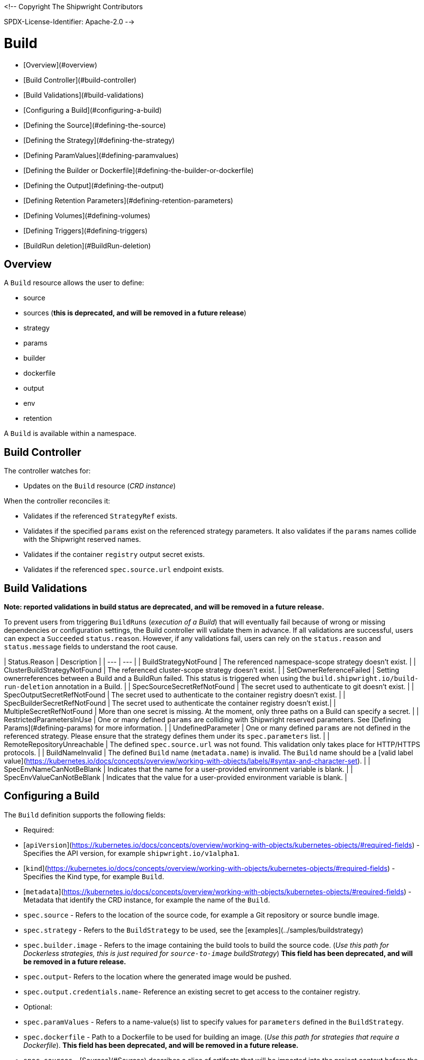 <!--
Copyright The Shipwright Contributors

SPDX-License-Identifier: Apache-2.0
-->

# Build

- [Overview](#overview)
- [Build Controller](#build-controller)
- [Build Validations](#build-validations)
- [Configuring a Build](#configuring-a-build)
  - [Defining the Source](#defining-the-source)
  - [Defining the Strategy](#defining-the-strategy)
  - [Defining ParamValues](#defining-paramvalues)
  - [Defining the Builder or Dockerfile](#defining-the-builder-or-dockerfile)
  - [Defining the Output](#defining-the-output)
  - [Defining Retention Parameters](#defining-retention-parameters)
  - [Defining Volumes](#defining-volumes)
  - [Defining Triggers](#defining-triggers)
- [BuildRun deletion](#BuildRun-deletion)

## Overview

A `Build` resource allows the user to define:

- source
- sources (**this is deprecated, and will be removed in a future release**)
- strategy
- params
- builder
- dockerfile
- output
- env
- retention

A `Build` is available within a namespace.

## Build Controller

The controller watches for:

- Updates on the `Build` resource (_CRD instance_)

When the controller reconciles it:

- Validates if the referenced `StrategyRef` exists.
- Validates if the specified `params` exist on the referenced strategy parameters. It also validates if the `params` names collide with the Shipwright reserved names.
- Validates if the container `registry` output secret exists.
- Validates if the referenced `spec.source.url` endpoint exists.

## Build Validations

**Note: reported validations in build status are deprecated, and will be removed in a future release.**

To prevent users from triggering `BuildRuns` (_execution of a Build_) that will eventually fail because of wrong or missing dependencies or configuration settings, the Build controller will validate them in advance. If all validations are successful, users can expect a `Succeeded` `status.reason`. However, if any validations fail, users can rely on the `status.reason` and `status.message` fields to understand the root cause.

| Status.Reason | Description |
| --- | --- |
| BuildStrategyNotFound   | The referenced namespace-scope strategy doesn't exist. |
| ClusterBuildStrategyNotFound   | The referenced cluster-scope strategy doesn't exist. |
| SetOwnerReferenceFailed   | Setting ownerreferences between a Build and a BuildRun failed. This status is triggered when using the `build.shipwright.io/build-run-deletion` annotation in a Build. |
| SpecSourceSecretRefNotFound | The secret used to authenticate to git doesn't exist. |
| SpecOutputSecretRefNotFound | The secret used to authenticate to the container registry doesn't exist. |
| SpecBuilderSecretRefNotFound | The secret used to authenticate the container registry doesn't exist.|
| MultipleSecretRefNotFound | More than one secret is missing. At the moment, only three paths on a Build can specify a secret. |
| RestrictedParametersInUse | One or many defined `params` are colliding with Shipwright reserved parameters. See [Defining Params](#defining-params) for more information. |
| UndefinedParameter | One or many defined `params` are not defined in the referenced strategy. Please ensure that the strategy defines them under its `spec.parameters` list. |
| RemoteRepositoryUnreachable | The defined `spec.source.url` was not found. This validation only takes place for HTTP/HTTPS protocols. |
| BuildNameInvalid | The defined `Build` name (`metadata.name`) is invalid. The `Build` name should be a [valid label value](https://kubernetes.io/docs/concepts/overview/working-with-objects/labels/#syntax-and-character-set). |
| SpecEnvNameCanNotBeBlank | Indicates that the name for a user-provided environment variable is blank. |
| SpecEnvValueCanNotBeBlank | Indicates that the value for a user-provided environment variable is blank. |

## Configuring a Build

The `Build` definition supports the following fields:

- Required:
  - [`apiVersion`](https://kubernetes.io/docs/concepts/overview/working-with-objects/kubernetes-objects/#required-fields) - Specifies the API version, for example `shipwright.io/v1alpha1`.
  - [`kind`](https://kubernetes.io/docs/concepts/overview/working-with-objects/kubernetes-objects/#required-fields) - Specifies the Kind type, for example `Build`.
  - [`metadata`](https://kubernetes.io/docs/concepts/overview/working-with-objects/kubernetes-objects/#required-fields) - Metadata that identify the CRD instance, for example the name of the `Build`.
  - `spec.source` - Refers to the location of the source code, for example a Git repository or source bundle image.
  - `spec.strategy` - Refers to the `BuildStrategy` to be used, see the [examples](../samples/buildstrategy)
  - `spec.builder.image` - Refers to the image containing the build tools to build the source code. (_Use this path for Dockerless strategies, this is just required for `source-to-image` buildStrategy_) **This field has been deprecated, and will be removed in a future release.**
  - `spec.output`- Refers to the location where the generated image would be pushed.
  - `spec.output.credentials.name`- Reference an existing secret to get access to the container registry.

- Optional:
  - `spec.paramValues` - Refers to a name-value(s) list to specify values for `parameters` defined in the `BuildStrategy`.
  - `spec.dockerfile` - Path to a Dockerfile to be used for building an image. (_Use this path for strategies that require a Dockerfile_). **This field has been deprecated, and will be removed in a future release.**
  - `spec.sources` - [Sources](#Sources) describes a slice of artifacts that will be imported into the project context before the actual build process starts. **This field has been deprecated, and will be removed in a future release.**
  - `spec.timeout` - Defines a custom timeout. The value needs to be parsable by [ParseDuration](https://golang.org/pkg/time/#ParseDuration), for example, `5m`. The default is ten minutes. You can overwrite the value in the `BuildRun`.
  - `metadata.annotations[build.shipwright.io/build-run-deletion]` - Defines if delete all related BuildRuns when deleting the Build. The default is `false`.
  - `spec.output.annotations` - Refers to a list of `key/value` that could be used to [annotate](https://github.com/opencontainers/image-spec/blob/main/annotations.md) the output image.
  - `spec.output.labels` - Refers to a list of `key/value` that could be used to label the output image.
  - `spec.env` - Specifies additional environment variables that should be passed to the build container. The available variables depend on the tool that is being used by the chosen build strategy.
  - `spec.retention.ttlAfterFailed` - Specifies the duration for which a failed buildrun can exist.
  - `spec.retention.ttlAfterSucceeded` - Specifies the duration for which a successful buildrun can exist.
  - `spec.retention.failedLimit` - Specifies the number of failed buildrun that can exist.
  - `spec.retention.succeededLimit` - Specifies the number of successful buildrun can exist.

### Defining the Source

A `Build` resource can specify a Git repository or bundle image source, together with other parameters like:

- `source.url` - Specify the source location using a Git repository.
- `source.bundleContainer.image` - Specify a source bundle container image to be used as the source.
- `source.bundleContainer.prune` - Configure whether the source bundle image should be deleted after the source was obtained (defaults to `Never`, other option is `AfterPull` to delete the image after a successful image pull).
- `source.credentials.name` - For private repositories or registries, the name references a secret in the namespace that contains the SSH private key or Docker access credentials, respectively.
- `source.revision` - A specific revision to select from the source repository, this can be a commit, tag or branch name. If not defined, it will fallback to the Git repository default branch.
- `source.contextDir` - For repositories where the source code is not located at the root folder, you can specify this path here.

By default, the Build controller does not validate that the Git repository exists. If the validation is desired, users can explicitly define the `build.shipwright.io/verify.repository` annotation with `true`. For example:

Example of a `Build` with the **build.shipwright.io/verify.repository** annotation to enable the `spec.source.url` validation.

```yaml
apiVersion: shipwright.io/v1alpha1
kind: Build
metadata:
  name: buildah-golang-build
  annotations:
    build.shipwright.io/verify.repository: "true"
spec:
  source:
    url: https://github.com/shipwright-io/sample-go
    contextDir: docker-build
```

_Note_: The Build controller only validates two scenarios. The first one is when the endpoint uses an `http/https` protocol. The second one is when an `ssh` protocol such as `git@` has been defined but a referenced secret, such as `source.credentials.name`, has not been provided.

Example of a `Build` with a source with **credentials** defined by the user.

```yaml
apiVersion: shipwright.io/v1alpha1
kind: Build
metadata:
  name: buildpack-nodejs-build
spec:
  source:
    url: https://github.com/sclorg/nodejs-ex
    credentials:
      name: source-repository-credentials
```

Example of a `Build` with a source that specifies a specific subfolder on the repository.

```yaml
apiVersion: shipwright.io/v1alpha1
kind: Build
metadata:
  name: buildah-custom-context-dockerfile
spec:
  source:
    url: https://github.com/SaschaSchwarze0/npm-simple
    contextDir: renamed
```

Example of a `Build` that specifies the tag `v.0.1.0` for the git repository:

```yaml
apiVersion: shipwright.io/v1alpha1
kind: Build
metadata:
  name: buildah-golang-build
spec:
  source:
    url: https://github.com/shipwright-io/sample-go
    contextDir: docker-build
    revision: v0.1.0
```

Example of a `Build` that specifies environment variables:

```yaml
apiVersion: shipwright.io/v1alpha1
kind: Build
metadata:
  name: buildah-golang-build
spec:
  source:
    url: https://github.com/shipwright-io/sample-go
    contextDir: docker-build
  env:
    - name: EXAMPLE_VAR_1
      value: "example-value-1"
    - name: EXAMPLE_VAR_2
      value: "example-value-2"
```

Example of a `Build` that uses the Kubernetes Downward API to
expose a `Pod` field as an environment variable:

```yaml
apiVersion: shipwright.io/v1alpha1
kind: Build
metadata:
  name: buildah-golang-build
spec:
  source:
    url: https://github.com/shipwright-io/sample-go
    contextDir: docker-build
  env:
    - name: POD_NAME
      valueFrom:
        fieldRef:
          fieldPath: metadata.name
```

Example of a `Build` that uses the Kubernetes Downward API to
expose a `Container` field as an environment variable:

```yaml
apiVersion: shipwright.io/v1alpha1
kind: Build
metadata:
  name: buildah-golang-build
spec:
  source:
    url: https://github.com/shipwright-io/sample-go
    contextDir: docker-build
  env:
    - name: MEMORY_LIMIT
      valueFrom:
        resourceFieldRef:
          containerName: my-container
          resource: limits.memory
```

### Defining the Strategy

A `Build` resource can specify the `BuildStrategy` to use, these are:

- [Buildah](buildstrategies.md#buildah)
- [Buildpacks-v3](buildstrategies.md#buildpacks-v3)
- [BuildKit](buildstrategies.md#buildkit)
- [Kaniko](buildstrategies.md#kaniko)
- [ko](buildstrategies.md#ko)
- [Source-to-Image](buildstrategies.md#source-to-image)

Defining the strategy is straightforward. You define the `name` and the `kind`. For example:

```yaml
apiVersion: shipwright.io/v1alpha1
kind: Build
metadata:
  name: buildpack-nodejs-build
spec:
  strategy:
    name: buildpacks-v3
    kind: ClusterBuildStrategy
```

### Defining ParamValues

A `Build` resource can specify _paramValues_ for parameters that are defined in the referenced `BuildStrategy`. You specify these parameter values to control how the steps of the build strategy behave. You can overwrite values in the `BuildRun` resource. See the related [documentation](./buildrun.md#defining-params) for more information.

The build strategy author can define a parameter as either a simple string or an array. Depending on that, you must specify the value accordingly. The build strategy parameter can be specified with a default value. You must specify a value in the `Build` or `BuildRun` for parameters without a default.

You can either specify values directly or reference keys from [ConfigMaps](https://kubernetes.io/docs/concepts/configuration/configmap/) and [Secrets](https://kubernetes.io/docs/concepts/configuration/secret/). **Note**: the usage of ConfigMaps and Secrets is limited by the usage of the parameter in the build strategy steps. You can only use them if the parameter is used in the command, arguments, or environment variable values.

When using _paramValues_, users should avoid:

- Defining a `spec.paramValues` name that doesn't match one of the `spec.parameters` defined in the `BuildStrategy`.
- Defining a `spec.paramValues` name that collides with the Shipwright reserved parameters. These are _BUILDER\_IMAGE_, _DOCKERFILE_, _CONTEXT\_DIR_, and any name starting with _shp-_.

In general, _paramValues_ are tightly bound to Strategy _parameters_. Please make sure you understand the contents of your strategy of choice before defining _paramValues_ in the _Build_.

#### Example

The [BuildKit sample `BuildStrategy`](../samples/buildstrategy/buildkit/buildstrategy_buildkit_cr.yaml) contains various parameters. Two of them are outlined here:

```yaml
apiVersion: shipwright.io/v1alpha1
kind: ClusterBuildStrategy
metadata:
  name: buildkit
  ...
spec:
  parameters:
  - name: build-args
    description: "The ARG values in the Dockerfile. Values must be in the format KEY=VALUE."
    type: array
    defaults: []
  - name: cache
    description: "Configure BuildKit's cache usage. Allowed values are 'disabled' and 'registry'. The default is 'registry'."
    type: string
    default: registry
  ...
  buildSteps:
  ...
```

The `cache` parameter is a simple string. You can provide it like this in your Build:

```yaml
apiVersion: shipwright.io/v1alpha1
kind: Build
metadata:
  name: a-build
  namespace: a-namespace
spec:
  paramValues:
  - name: cache
    value: disabled
  strategy:
    name: buildkit
    kind: ClusterBuildStrategy
  source:
  ...
  output:
  ...
```

If you have multiple Builds and want to control this parameter centrally, then you can create a ConfigMap:

```yaml
apiVersion: v1
kind: ConfigMap
metadata:
  name: buildkit-configuration
  namespace: a-namespace
data:
  cache: disabled
```

You reference the ConfigMap as a parameter value like this:

```yaml
apiVersion: shipwright.io/v1alpha1
kind: Build
metadata:
  name: a-build
  namespace: a-namespace
spec:
  paramValues:
  - name: cache
    configMapValue:
      name: buildkit-configuration
      key: cache
  strategy:
    name: buildkit
    kind: ClusterBuildStrategy
  source:
  ...
  output:
  ...
```

The `build-args` parameter is defined as an array. In the BuildKit strategy, you use `build-args` to set the [`ARG` values in the Dockerfile](https://docs.docker.com/engine/reference/builder/#arg), specified as key-value pairs separated by an equals sign, for example, `NODE_VERSION=16`. Your Build then looks like this (the value for `cache` is retained to outline how multiple _paramValue_ can be set):

```yaml
apiVersion: shipwright.io/v1alpha1
kind: Build
metadata:
  name: a-build
  namespace: a-namespace
spec:
  paramValues:
  - name: cache
    configMapValue:
      name: buildkit-configuration
      key: cache
  - name: build-args
    values:
    - value: NODE_VERSION=16
  strategy:
    name: buildkit
    kind: ClusterBuildStrategy
  source:
  ...
  output:
  ...
```

Like simple values, you can also reference ConfigMaps and Secrets for every item in the array. Example:

```yaml
apiVersion: shipwright.io/v1alpha1
kind: Build
metadata:
  name: a-build
  namespace: a-namespace
spec:
  paramValues:
  - name: cache
    configMapValue:
      name: buildkit-configuration
      key: cache
  - name: build-args
    values:
    - configMapValue:
        name: project-configuration
        key: node-version
        format: NODE_VERSION=${CONFIGMAP_VALUE}
    - value: DEBUG_MODE=true
    - secretValue:
        name: npm-registry-access
        key: npm-auth-token
        format: NPM_AUTH_TOKEN=${SECRET_VALUE}
  strategy:
    name: buildkit
    kind: ClusterBuildStrategy
  source:
  ...
  output:
  ...
```

Here, we pass three items in the `build-args` array:

1. The first item references a ConfigMap. Because the ConfigMap just contains the value (for example `"16"`) as the data of the `node-version` key, the `format` setting is used to prepend `NODE_VERSION=` to make it a complete key-value pair.
2. The second item is just a hard-coded value.
3. The third item references a Secret, the same as with ConfigMaps.

**NOTE**: The logging output of BuildKit contains expanded `ARG`s in `RUN` commands. Also, such information ends up in the final container image if you use such args in the [final stage of your Dockerfile](https://docs.docker.com/develop/develop-images/multistage-build/). An alternative approach to pass secrets is using [secret mounts](https://docs.docker.com/develop/develop-images/build_enhancements/#new-docker-build-secret-information). The BuildKit sample strategy supports them using the `secrets` parameter.

### Defining the Builder or Dockerfile

**Note: Builder and Dockerfile options are deprecated, and will be removed in a future release.**

In the `Build` resource, you use the `spec.builder` or `spec.dockerfile` parameters to specify the image that contains the tools to build the final image. For example, the following Build definition specifies a `Dockerfile` image.

```yaml
apiVersion: shipwright.io/v1alpha1
kind: Build
metadata:
  name: buildah-golang-build
spec:
  source:
    url: https://github.com/shipwright-io/sample-go
    contextDir: docker-build
  strategy:
    name: buildah
    kind: ClusterBuildStrategy
  dockerfile: Dockerfile
```

Another example is when the user chooses the `builder` image for a specific language as part of the `source-to-image` buildStrategy:

```yaml
apiVersion: shipwright.io/v1alpha1
kind: Build
metadata:
  name: s2i-nodejs-build
spec:
  source:
    url: https://github.com/shipwright-io/sample-nodejs
    contextDir: source-build/
  strategy:
    name: source-to-image
    kind: ClusterBuildStrategy
  builder:
    image: docker.io/centos/nodejs-10-centos7
```

### Defining the Output

A `Build` resource can specify the output where it should push the image. For external private registries, it is recommended to specify a secret with the related data to access it. An option is available to specify the annotation and labels for the output image. The annotations and labels mentioned here are specific to the container image and do not relate to the `Build` annotations.

**NOTE**: When you specify annotations or labels, the output image will get pushed twice. The first push comes from the build strategy. Then, a follow-on update changes the image configuration to add the annotations and labels. If you have automation based on push events in your container registry, be aware of this behavior.

For example, the user specifies a public registry:

```yaml
apiVersion: shipwright.io/v1alpha1
kind: Build
metadata:
  name: s2i-nodejs-build
spec:
  source:
    url: https://github.com/shipwright-io/sample-nodejs
    contextDir: source-build/
  strategy:
    name: source-to-image
    kind: ClusterBuildStrategy
  builder:
    image: docker.io/centos/nodejs-10-centos7
  output:
    image: image-registry.openshift-image-registry.svc:5000/build-examples/nodejs-ex
```

Another example is when the user specifies a private registry:

```yaml
apiVersion: shipwright.io/v1alpha1
kind: Build
metadata:
  name: s2i-nodejs-build
spec:
  source:
    url: https://github.com/shipwright-io/sample-nodejs
    contextDir: source-build/
  strategy:
    name: source-to-image
    kind: ClusterBuildStrategy
  builder:
    image: docker.io/centos/nodejs-10-centos7
  output:
    image: us.icr.io/source-to-image-build/nodejs-ex
    credentials:
      name: icr-knbuild
```

Example of user specifies image annotations and labels:

```yaml
apiVersion: shipwright.io/v1alpha1
kind: Build
metadata:
  name: s2i-nodejs-build
spec:
  source:
    url: https://github.com/shipwright-io/sample-nodejs
    contextDir: source-build/
  strategy:
    name: source-to-image
    kind: ClusterBuildStrategy
  builder:
    image: docker.io/centos/nodejs-10-centos7
  output:
    image: us.icr.io/source-to-image-build/nodejs-ex
    credentials:
      name: icr-knbuild
    annotations:
      "org.opencontainers.image.source": "https://github.com/org/repo"
      "org.opencontainers.image.url": "https://my-company.com/images"
    labels:
      "maintainer": "team@my-company.com"
      "description": "This is my cool image"
```

Annotations added to the output image can be verified by running the command:

```sh
  docker manifest inspect us.icr.io/source-to-image-build/nodejs-ex | jq ".annotations"
```

You can verify which labels were added to the output image that is available on the host machine by running the command:

```sh
  docker inspect us.icr.io/source-to-image-build/nodejs-ex | jq ".[].Config.Labels"
```

### Defining Retention Parameters

A `Build` resource can specify how long a completed BuildRun can exist and the number of buildruns that have failed or succeeded that should exist. Instead of manually cleaning up old BuildRuns, retention parameters provide an alternate method for cleaning up BuildRuns automatically.

As part of the retention parameters, we have the following fields:

- `retention.succeededLimit` - Defines number of succeeded BuildRuns for a Build that can exist.
- `retention.failedLimit` - Defines number of failed BuildRuns for a Build that can exist.
- `retention.ttlAfterFailed` - Specifies the duration for which a failed buildrun can exist.
- `retention.ttlAfterSucceeded` - Specifies the duration for which a successful buildrun can exist.

An example of a user using both TTL and Limit retention fields. In case of such a configuration, BuildRun will get deleted once the first criteria is met.

```yaml
  apiVersion: shipwright.io/v1alpha1
  kind: Build
  metadata:
    name: build-retention-ttl
  spec:
    source:
      url: "https://github.com/shipwright-io/sample-go"
      contextDir: docker-build
    strategy:
      kind: ClusterBuildStrategy
    output:
    ...
    retention:
      ttlAfterFailed: 30m
      ttlAfterSucceeded: 1h
      failedLimit: 10
      succeededLimit: 20
```

**NOTE**: When changes are made to `retention.failedLimit` and `retention.succeededLimit` values, they come into effect as soon as the build is applied, thereby enforcing the new limits. On the other hand, changing the `retention.ttlAfterFailed` and `retention.ttlAfterSucceeded` values will only affect new buildruns. Old buildruns will adhere to the old TTL retention values. In case TTL values are defined in buildrun specifications as well as build specifications, priority will be given to the values defined in the buildrun specifications.

### Defining Volumes

**Note: The `spec.volumes[].description` field is deprecated, and will be removed in a future release.**

`Builds` can declare `volumes`. They must override `volumes` defined by the according `BuildStrategy`. If a `volume`
is not `overridable` then the `BuildRun` will eventually fail.

`Volumes` follow the declaration of [Pod Volumes](https://kubernetes.io/docs/concepts/storage/volumes/), so 
all the usual `volumeSource` types are supported.

Here is an example of `Build` object that overrides `volumes`:

```yaml
apiVersion: shipwright.io/v1alpha1
kind: Build
metadata:
  name: build-name
spec:
  source:
    url: https://github.com/example/url
  strategy:
    name: buildah
    kind: ClusterBuildStrategy
  dockerfile: Dockerfile
  output:
    image: registry/namespace/image:latest
  volumes:
    - name: volume-name
      configMap:
        name: test-config
```

### Defining Triggers

Using the triggers, you can submit `BuildRun` instances when certain events happen. The idea is to be able to trigger Shipwright builds in an event driven fashion, for that purpose you can watch certain types of events.

**Note**: triggers rely on the [Shipwright Triggers](https://github.com/shipwright-io/triggers) project to be deployed and configured in the same Kubernetes cluster where you run Shipwright Build. If it is not set up, the triggers defined in a Build are ignored.

The types of events under watch are defined on the `.spec.trigger` attribute, please consider the following example:

```yaml
apiVersion: shipwright.io/v1alpha1
kind: Build
spec:
  source:
    url: https://github.com/shipwright-io/sample-go
    contextDir: docker-build
    credentials:
      name: webhook-secret
  trigger:
    when: []
```

Certain types of events will use attributes defined on `.spec.source` to complete the information needed in order to dispatch events.

#### GitHub

The GitHub type is meant to react upon events coming from GitHub WebHook interface, the events are compared against the existing `Build` resources, and therefore it can identify the `Build` objects based on `.spec.source.url` combined with the attributes on `.spec.trigger.when[].github`.

To identify a given `Build` object, the first criteria is the repository URL, and then the branch name listed on the GitHub event payload must also match. Following the criteria:

- First, the branch name is checked against the `.spec.trigger.when[].github.branches` entries
- If the `.spec.trigger.when[].github.branches` is empty, the branch name is compared against `.spec.source.revision`
- If `spec.source.revision` is empty, the default revision name is used ("main")

The following snippet shows a configuration machting `Push` and `PullRequest` events on the `main` branch, for example:

```yaml
# [...]
spec:
  source:
    url: https://github.com/shipwright-io/sample-go
  trigger:
    when:
      - name: push and pull-request on the main branch
        type: GitHub
        github:
          events:
            - Push
            - PullRequest
          branches:
            - main
```

#### Image

In order to watch over images, in combination with the [Image](https://github.com/shipwright-io/image) controller, you can trigger new builds when those container image names change.

For instance, lets imagine the image named `ghcr.io/some/base-image` is used as input for the Build process and every time it changes we would like to trigger a new build. Please consider the following snippet:

```yaml
# [...]
spec:
  trigger:
    when:
      - name: watching for the base-image changes
        type: Image
        image:
          names:
            - ghcr.io/some/base-image:latest
```

#### Tekton Pipeline

Shipwright can also be used in combination with [Tekton Pipeline](https://github.com/tektoncd/pipeline), you can configure the Build to watch for `Pipeline` resources in Kubernetes reacting when the object reaches the desired status (`.objectRef.status`), and is identified either by its name (`.objectRef.name`) or a label selector (`.objectRef.selector`). The example below uses the label selector approach:

```yaml
# [...]
spec:
  trigger:
    when:
      - name: watching over for the Tekton Pipeline
        type: Pipeline
        objectRef:
          status:
            - Succeeded
          selector:
            label: value
```

While the next snippet uses the object name for identification:

```yaml
# [...]
spec:
  trigger:
    when:
      - name: watching over for the Tekton Pipeline
        type: Pipeline
        objectRef:
          status:
            - Succeeded
          name: tekton-pipeline-name
```

### Sources

**Note: This feature has been deprecated, and will be removed in a future release**.

Sources represent remote artifacts, as in external entities added to the build context before the actual Build starts. Therefore, you may employ `.spec.sources` to download artifacts from external repositories.

```yaml
apiVersion: shipwright.io/v1alpha1
kind: Build
metadata:
  name: nodejs-ex
spec:
  sources:
    - name: project-logo
      url: https://gist.github.com/project/image.png
```

Under `.spec.sources` are the following attributes:

- `.name`: represents the name of the resource, required attribute.
- `.url`: universal resource location (URL), required attribute.

When downloading artifacts, the process is executed in the same directory where the application source-code is located, by default `/workspace/source`.

Additionally, we plan to keep evolving `.spec.sources` by adding more types of remote data declaration. This API field works as an extension point to support external and internal resource locations.

At this initial stage, authentication is not supported; therefore, you can only download from sources without this mechanism in place.

## BuildRun deletion

A `Build` can automatically delete a related `BuildRun`. To enable this feature set the  `build.shipwright.io/build-run-deletion` annotation to `true` in the `Build` instance. This annotation is not present in a `Build` definition by default. See an example of how to define this annotation:

```yaml
apiVersion: shipwright.io/v1alpha1
kind: Build
metadata:
  name: kaniko-golang-build
  annotations:
    build.shipwright.io/build-run-deletion: "true"
```
